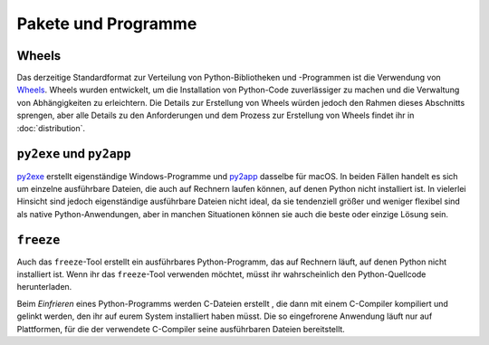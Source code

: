 Pakete und Programme
====================

Wheels
~~~~~~

Das derzeitige Standardformat zur Verteilung von Python-Bibliotheken und
-Programmen ist die Verwendung von `Wheels <https://pythonwheels.com/>`_. Wheels
wurden entwickelt, um die Installation von Python-Code zuverlässiger zu machen
und die Verwaltung von Abhängigkeiten zu erleichtern. Die Details zur Erstellung
von Wheels würden jedoch den Rahmen dieses Abschnitts sprengen, aber alle
Details zu den Anforderungen und dem Prozess zur Erstellung von Wheels findet
ihr in :doc:`distribution`.

``py2exe`` und ``py2app``
~~~~~~~~~~~~~~~~~~~~~~~~~

`py2exe <https://www.py2exe.org/>`_ erstellt eigenständige Windows-Programme und `py2app <https://py2app.readthedocs.io/en/latest/>`_ dasselbe für macOS. In
beiden Fällen handelt es sich um einzelne ausführbare Dateien, die auch auf
Rechnern laufen können, auf denen Python nicht installiert ist. In vielerlei
Hinsicht sind jedoch eigenständige ausführbare Dateien nicht ideal, da sie
tendenziell größer und weniger flexibel sind als native Python-Anwendungen, aber
in manchen Situationen können sie auch die beste oder einzige Lösung sein.

``freeze``
~~~~~~~~~~

Auch das ``freeze``-Tool erstellt ein ausführbares Python-Programm, das auf
Rechnern läuft, auf denen Python nicht installiert ist. Wenn ihr das
``freeze``-Tool verwenden möchtet, müsst ihr wahrscheinlich den
Python-Quellcode herunterladen.

Beim *Einfrieren* eines Python-Programms werden C-Dateien erstellt , die dann mit
einem C-Compiler kompiliert und gelinkt werden, den ihr auf eurem System
installiert haben müsst. Die so eingefrorene Anwendung läuft nur auf Plattformen,
für die der verwendete C-Compiler seine ausführbaren Dateien bereitstellt.

.. seealso::

    * `Tools/freeze <https://github.com/python/cpython/tree/main/Tools/freeze>`_
